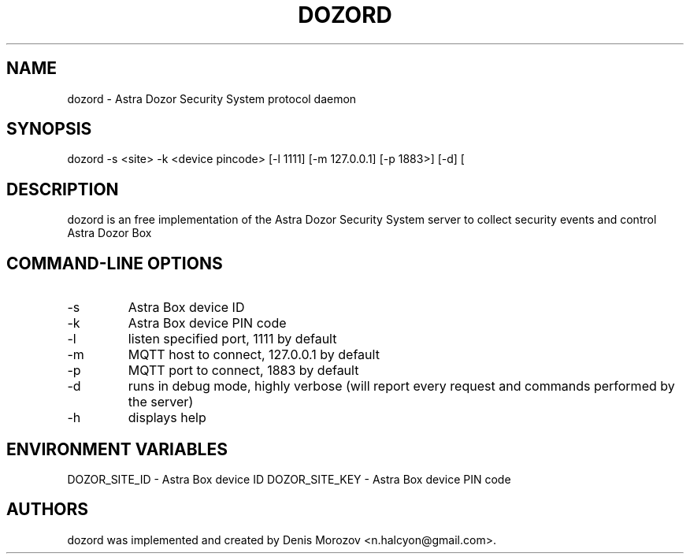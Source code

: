 .TH DOZORD 8 "1 May 2020" "Free Software" "User Manuals"
.SH NAME
dozord \- Astra Dozor Security System protocol daemon
.SH SYNOPSIS
dozord -s <site> -k <device pincode> [\-l 1111] [\-m 127.0.0.1] [\-p 1883>] [\-d] [\h]

.SH DESCRIPTION
dozord is an free implementation of the Astra Dozor Security
System server to collect security events and control Astra 
Dozor Box

.SH "COMMAND-LINE OPTIONS"
.IP -s
Astra Box device ID
.IP -k
Astra Box device PIN code
.IP -l
listen specified port, 1111 by default
.IP -m
MQTT host to connect, 127.0.0.1 by default
.IP -p
MQTT port to connect, 1883 by default
.IP -d
runs in debug mode, highly verbose (will report
every request and commands performed by the server)
.IP -h
displays help

.SH "ENVIRONMENT VARIABLES"
DOZOR_SITE_ID - Astra Box device ID
DOZOR_SITE_KEY - Astra Box device PIN code

.SH AUTHORS
dozord was implemented and created by Denis Morozov
<n.halcyon@gmail.com>.